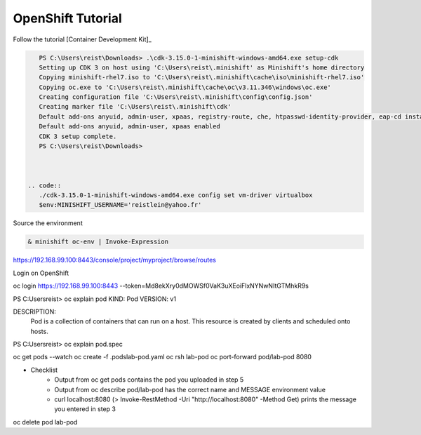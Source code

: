 ------------------
OpenShift Tutorial
------------------

Follow the tutorial [Container Development Kit]_


.. code::

    PS C:\Users\reist\Downloads> .\cdk-3.15.0-1-minishift-windows-amd64.exe setup-cdk
    Setting up CDK 3 on host using 'C:\Users\reist\.minishift' as Minishift's home directory
    Copying minishift-rhel7.iso to 'C:\Users\reist\.minishift\cache\iso\minishift-rhel7.iso'
    Copying oc.exe to 'C:\Users\reist\.minishift\cache\oc\v3.11.346\windows\oc.exe'
    Creating configuration file 'C:\Users\reist\.minishift\config\config.json'
    Creating marker file 'C:\Users\reist\.minishift\cdk'
    Default add-ons anyuid, admin-user, xpaas, registry-route, che, htpasswd-identity-provider, eap-cd installed
    Default add-ons anyuid, admin-user, xpaas enabled
    CDK 3 setup complete.
    PS C:\Users\reist\Downloads>



 .. code::
    ./cdk-3.15.0-1-minishift-windows-amd64.exe config set vm-driver virtualbox
    $env:MINISHIFT_USERNAME='reistlein@yahoo.fr'

Source the environment

.. code::
    
    & minishift oc-env | Invoke-Expression

    
.. code::
    minishift.exe start

.. [Container Development Kit]    https://developers.redhat.com/products/cdk/hello-world?success=true&tcWhenSigned=January+1%2C+1970&tcWhenEnds=January+1%2C+1970&tcEndsIn=0&tcDuration=365&tcDownloadFileName=cdk-3.15.0-1-minishift-windows-amd64.exe&tcRedirect=5000&tcSrcLink=https%3A%2F%2Fdevelopers.redhat.com%2Fcontent-gateway%2Fcontent%2Forigin%2Ffiles%2Fsha256%2F47%2F471b4deebcb540dfa429a4d41e2fbcf06759620041feb689a084b3bcbf0b65e4%2Fcdk-3.15.0-1-minishift-windows-amd64.exe&p=Product%3A+Container+Development+Kit+%28CDK%29+3.x&pv=3.15.0&tcDownloadURL=https%3A%2F%2Faccess.cdn.redhat.com%2Fcontent%2Forigin%2Ffiles%2Fsha256%2F47%2F471b4deebcb540dfa429a4d41e2fbcf06759620041feb689a084b3bcbf0b65e4%2Fcdk-3.15.0-1-minishift-windows-amd64.exe%3F_auth_%3D1615045994_4cdb7304257d960dbe3a5a1636ca826c#fndtn-windows


https://192.168.99.100:8443/console/project/myproject/browse/routes


Login on OpenShift


.. code::

oc login https://192.168.99.100:8443 --token=Md8ekXry0dMOWSf0VaK3uXEoiFlxNYNwNItGTMhkR9s


PS C:\Users\reist> oc explain pod
KIND:     Pod
VERSION:  v1

DESCRIPTION:
     Pod is a collection of containers that can run on a host. This resource is
     created by clients and scheduled onto hosts.

PS C:\Users\reist> oc explain pod.spec

oc get pods --watch
oc create -f .\pods\lab-pod.yaml
oc rsh  lab-pod
oc port-forward pod/lab-pod 8080


* Checklist
    * Output from oc get pods contains the pod you uploaded in step 5
    * Output from oc describe pod/lab-pod has the correct name and MESSAGE environment value
    * curl localhost:8080 (> Invoke-RestMethod -Uri "http://localhost:8080" -Method Get)  prints the message you entered in step 3

oc delete pod lab-pod